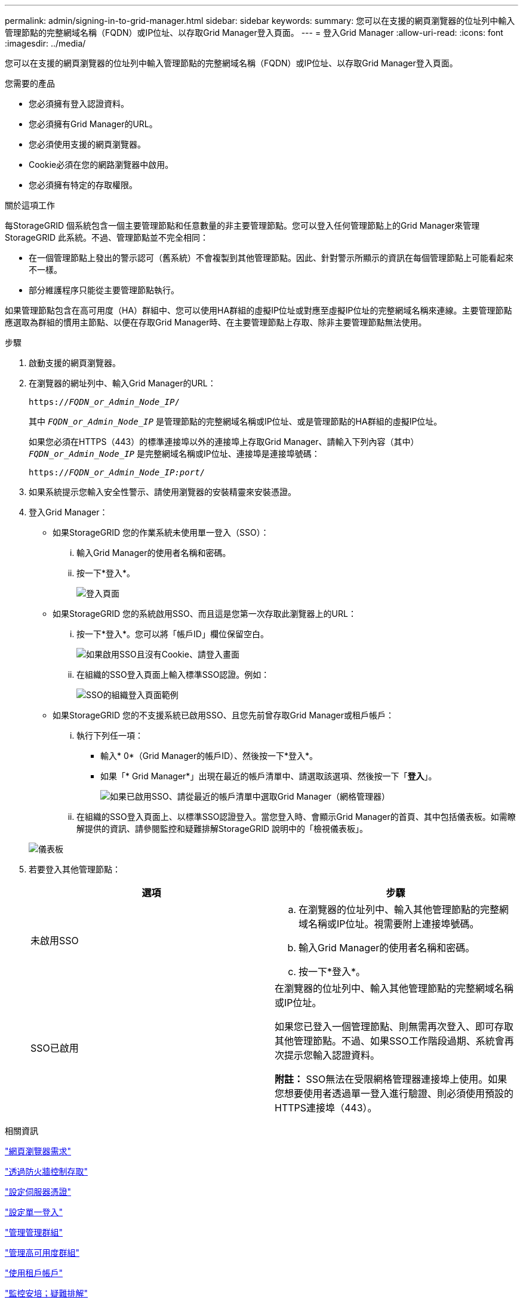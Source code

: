 ---
permalink: admin/signing-in-to-grid-manager.html 
sidebar: sidebar 
keywords:  
summary: 您可以在支援的網頁瀏覽器的位址列中輸入管理節點的完整網域名稱（FQDN）或IP位址、以存取Grid Manager登入頁面。 
---
= 登入Grid Manager
:allow-uri-read: 
:icons: font
:imagesdir: ../media/


[role="lead"]
您可以在支援的網頁瀏覽器的位址列中輸入管理節點的完整網域名稱（FQDN）或IP位址、以存取Grid Manager登入頁面。

.您需要的產品
* 您必須擁有登入認證資料。
* 您必須擁有Grid Manager的URL。
* 您必須使用支援的網頁瀏覽器。
* Cookie必須在您的網路瀏覽器中啟用。
* 您必須擁有特定的存取權限。


.關於這項工作
每StorageGRID 個系統包含一個主要管理節點和任意數量的非主要管理節點。您可以登入任何管理節點上的Grid Manager來管理StorageGRID 此系統。不過、管理節點並不完全相同：

* 在一個管理節點上發出的警示認可（舊系統）不會複製到其他管理節點。因此、針對警示所顯示的資訊在每個管理節點上可能看起來不一樣。
* 部分維護程序只能從主要管理節點執行。


如果管理節點包含在高可用度（HA）群組中、您可以使用HA群組的虛擬IP位址或對應至虛擬IP位址的完整網域名稱來連線。主要管理節點應選取為群組的慣用主節點、以便在存取Grid Manager時、在主要管理節點上存取、除非主要管理節點無法使用。

.步驟
. 啟動支援的網頁瀏覽器。
. 在瀏覽器的網址列中、輸入Grid Manager的URL：
+
`https://_FQDN_or_Admin_Node_IP_/`

+
其中 `_FQDN_or_Admin_Node_IP_` 是管理節點的完整網域名稱或IP位址、或是管理節點的HA群組的虛擬IP位址。

+
如果您必須在HTTPS（443）的標準連接埠以外的連接埠上存取Grid Manager、請輸入下列內容（其中） `_FQDN_or_Admin_Node_IP_` 是完整網域名稱或IP位址、連接埠是連接埠號碼：

+
`https://_FQDN_or_Admin_Node_IP:port_/`

. 如果系統提示您輸入安全性警示、請使用瀏覽器的安裝精靈來安裝憑證。
. 登入Grid Manager：
+
** 如果StorageGRID 您的作業系統未使用單一登入（SSO）：
+
... 輸入Grid Manager的使用者名稱和密碼。
... 按一下*登入*。
+
image:../media/sign_in_grid_manager_no_sso.gif["登入頁面"]



** 如果StorageGRID 您的系統啟用SSO、而且這是您第一次存取此瀏覽器上的URL：
+
... 按一下*登入*。您可以將「帳戶ID」欄位保留空白。
+
image::../media/sso_sign_in_first_time.gif[如果啟用SSO且沒有Cookie、請登入畫面]

... 在組織的SSO登入頁面上輸入標準SSO認證。例如：
+
image::../media/sso_organization_page.gif[SSO的組織登入頁面範例]



** 如果StorageGRID 您的不支援系統已啟用SSO、且您先前曾存取Grid Manager或租戶帳戶：
+
... 執行下列任一項：
+
**** 輸入* 0*（Grid Manager的帳戶ID）、然後按一下*登入*。
**** 如果「* Grid Manager*」出現在最近的帳戶清單中、請選取該選項、然後按一下「*登入*」。
+
image:../media/sign_in_grid_manager_sso.gif["如果已啟用SSO、請從最近的帳戶清單中選取Grid Manager（網格管理器）"]



... 在組織的SSO登入頁面上、以標準SSO認證登入。當您登入時、會顯示Grid Manager的首頁、其中包括儀表板。如需瞭解提供的資訊、請參閱監控和疑難排解StorageGRID 說明中的「檢視儀表板」。




+
image::../media/grid_manager_dashboard.png[儀表板]

. 若要登入其他管理節點：
+
[cols="1a,1a"]
|===
| 選項 | 步驟 


 a| 
未啟用SSO
 a| 
.. 在瀏覽器的位址列中、輸入其他管理節點的完整網域名稱或IP位址。視需要附上連接埠號碼。
.. 輸入Grid Manager的使用者名稱和密碼。
.. 按一下*登入*。




 a| 
SSO已啟用
 a| 
在瀏覽器的位址列中、輸入其他管理節點的完整網域名稱或IP位址。

如果您已登入一個管理節點、則無需再次登入、即可存取其他管理節點。不過、如果SSO工作階段過期、系統會再次提示您輸入認證資料。

*附註：* SSO無法在受限網格管理器連接埠上使用。如果您想要使用者透過單一登入進行驗證、則必須使用預設的HTTPS連接埠（443）。

|===


.相關資訊
link:web-browser-requirements.html["網頁瀏覽器需求"]

link:controlling-access-through-firewalls.html["透過防火牆控制存取"]

link:configuring-server-certificates.html["設定伺服器憑證"]

link:configuring-sso.html["設定單一登入"]

link:managing-admin-groups.html["管理管理群組"]

link:managing-high-availability-groups.html["管理高可用度群組"]

link:../tenant/index.html["使用租戶帳戶"]

link:../monitor/index.html["監控安培；疑難排解"]
